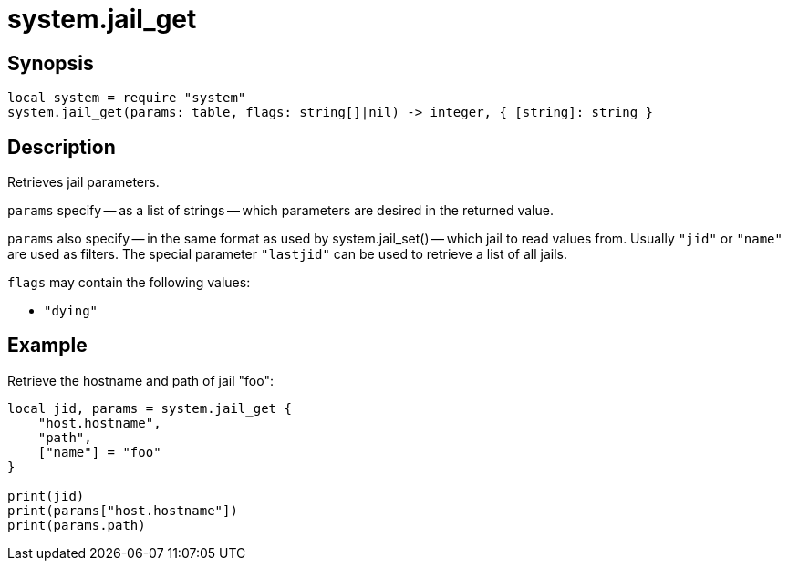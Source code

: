 = system.jail_get

ifeval::["{doctype}" == "manpage"]

== Name

Emilua - Lua execution engine

endif::[]

== Synopsis

[source,lua]
----
local system = require "system"
system.jail_get(params: table, flags: string[]|nil) -> integer, { [string]: string }
----

== Description

Retrieves jail parameters.

`params` specify -- as a list of strings -- which parameters are desired in the
returned value.

`params` also specify -- in the same format as used by system.jail_set() --
which jail to read values from. Usually `"jid"` or `"name"` are used as
filters. The special parameter `"lastjid"` can be used to retrieve a list of all
jails.

`flags` may contain the following values:

* `"dying"`

== Example

Retrieve the hostname and path of jail "foo":

[source,lua]
----
local jid, params = system.jail_get {
    "host.hostname",
    "path",
    ["name"] = "foo"
}

print(jid)
print(params["host.hostname"])
print(params.path)
----
